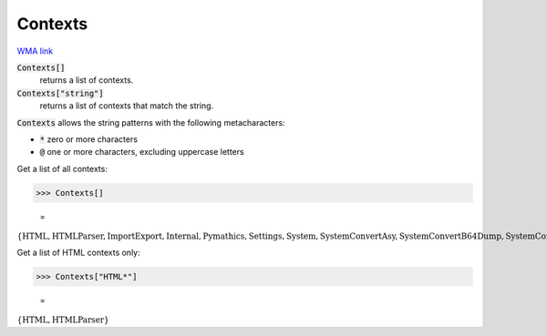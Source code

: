 Contexts
========

`WMA link <https://reference.wolfram.com/language/ref/Contexts.html>`_


:code:`Contexts[]`
    returns a list of contexts.

:code:`Contexts["string"]`
    returns a list of contexts that match the string.





:code:`Contexts`  allows the string patterns with the following metacharacters:


-  :code:`*`  zero or more characters

-  :code:`@`  one or more characters, excluding uppercase letters




Get a list of all contexts:

>>> Contexts[]

    =
:math:`\left\{\text{HTML\`{}},\text{HTML\`{}Parser\`{}},\text{ImportExport\`{}},\text{Internal\`{}},\text{Pymathics\`{}},\text{Settings\`{}},\text{System\`{}},\text{System\`{}Convert\`{}Asy\`{}},\text{System\`{}Convert\`{}B64Dump\`{}},\text{System\`{}Convert\`{}Image\`{}},\text{System\`{}Convert\`{}JSONDump\`{}},\text{System\`{}Convert\`{}TableDump\`{}},\text{System\`{}Convert\`{}TextDump\`{}},\text{System\`{}ConvertersDump\`{}},\text{System\`{}Limit\`{}private\`{}},\text{System\`{}Private\`{}},\text{XML\`{}},\text{XML\`{}Parser\`{}},\text{internals\`{}bessel\`{}},\text{internals\`{}elements\`{}}\right\}`



Get a list of HTML contexts only:

>>> Contexts["HTML*"]

    =
:math:`\left\{\text{HTML\`{}},\text{HTML\`{}Parser\`{}}\right\}`


